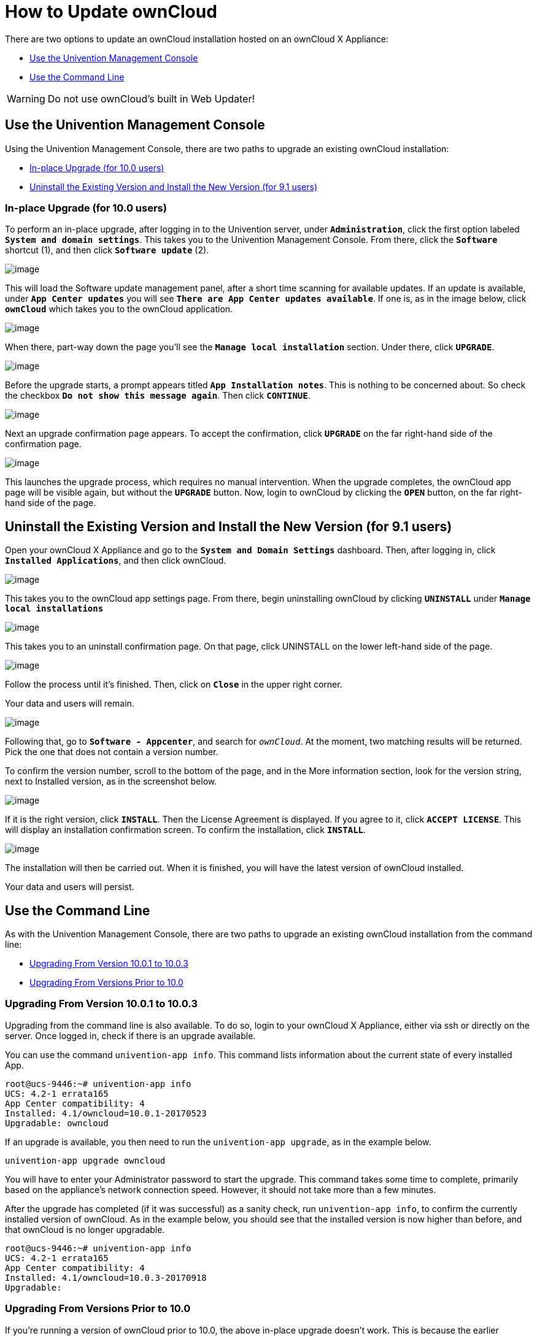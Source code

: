 = How to Update ownCloud

There are two options to update an ownCloud installation hosted on an
ownCloud X Appliance:

* xref:use-the-univention-management-console[Use the Univention Management Console]
* xref:use-the-command-line[Use the Command Line]

[WARNING]
====
Do not use ownCloud's built in Web Updater!
====

[[use-the-univention-management-console]]
== Use the Univention Management Console

Using the Univention Management Console, there are two paths to upgrade
an existing ownCloud installation:

* xref:in-place-upgrade-for-10.0-users[In-place Upgrade (for 10.0 users)]
* xref:uninstall-the-existing-version-and-install-the-new-version-for-9.1-users[Uninstall the Existing Version and Install the New Version (for 9.1 users)]

[[in-place-upgrade-for-10.0-users]]
=== In-place Upgrade (for 10.0 users)


To perform an in-place upgrade, after logging in to the Univention
server, under ``**Administration**``, click the first option labeled
``**System and domain settings**``. This takes you to the Univention
Management Console. From there, click the ``**Software**`` shortcut (1),
and then click ``**Software update**`` (2).

image:appliance/ucs/upgrade-owncloud/univention-management-console-software-update-highlighted.png[image]

This will load the Software update management panel, after a short time
scanning for available updates. If an update is available, under ``**App
Center updates**`` you will see ``**There are App Center updates available**``. 
If one is, as in the image below, click ``**ownCloud**``
which takes you to the ownCloud application.

image:appliance/ucs/upgrade-owncloud/univention-software-update-dashboard.png[image]

When there, part-way down the page you’ll see the ``**Manage local installation**`` 
section. Under there, click ``**UPGRADE**``.

image:appliance/ucs/upgrade-owncloud/owncloud-app-ready-for-update.png[image]

Before the upgrade starts, a prompt appears titled ``**App Installation notes**``. 
This is nothing to be concerned about. So check the checkbox
``**Do not show this message again**``. Then click ``**CONTINUE**``.

image:appliance/ucs/upgrade-owncloud/owncloud-update-app-installation-notes.png[image]

Next an upgrade confirmation page appears. To accept the confirmation,
click ``**UPGRADE**`` on the far right-hand side of the confirmation page.

image:appliance/ucs/upgrade-owncloud/confirm-owncloud-upgrade.png[image]

This launches the upgrade process, which requires no manual
intervention. When the upgrade completes, the ownCloud app page will be
visible again, but without the ``**UPGRADE**`` button. Now, login to ownCloud 
by clicking the ``**OPEN**`` button, on the far right-hand side of the page.

[[uninstall-the-existing-version-and-install-the-new-version-for-9.1-users]]
== Uninstall the Existing Version and Install the New Version (for 9.1 users)

Open your ownCloud X Appliance and go to the ``**System and Domain Settings**`` 
dashboard. Then, after logging in, click ``**Installed Applications**``, and then click ownCloud.

image:appliance/ucs/upgrade-owncloud/installed-applications-owncloud.png[image]

This takes you to the ownCloud app settings page. From there, begin
uninstalling ownCloud by clicking ``**UNINSTALL**`` under ``**Manage local installations**``

image:appliance/ucs/upgrade-owncloud/begin-owncloud-uninstall.png[image]

This takes you to an uninstall confirmation page. On that page, click
UNINSTALL on the lower left-hand side of the page.

image:appliance/ucs/upgrade-owncloud/confirm-owncloud-uninstall.png[image]

Follow the process until it’s finished. Then, click on ``**Close**`` in the upper right corner.

Your data and users will remain.

image:appliance/ucs/upgrade-owncloud/app-center-search-for-owncloud.png[image]

Following that, go to ``**Software - Appcenter**``, and search for
``__ownCloud__``. At the moment, two matching results will be returned.
Pick the one that does not contain a version number.

To confirm the version number, scroll to the bottom of the page, and in
the More information section, look for the version string, next to
Installed version, as in the screenshot below.

image:appliance/ucs/upgrade-owncloud/owncloud-app-version-confirmation.png[image]

If it is the right version, click ``**INSTALL**``. Then the License
Agreement is displayed. If you agree to it, click ``**ACCEPT LICENSE**``. 
This will display an installation confirmation screen. To confirm the installation, 
click ``**INSTALL**``.

image:appliance/ucs/upgrade-owncloud/owncloud-confirm-install.png[image]

The installation will then be carried out. When it is finished, you will
have the latest version of ownCloud installed.

Your data and users will persist.

[[use-the-command-line]]
== Use the Command Line

As with the Univention Management Console, there are two paths to
upgrade an existing ownCloud installation from the command line:

* xref:upgrading-from-version-10.0.1-to-10.0.3[Upgrading From Version 10.0.1 to 10.0.3]
* xref:upgrading-from-versions-prior-to-10.0[Upgrading From Versions Prior to 10.0]

[[upgrading-from-version-10.0.1-to-10.0.3]]
=== Upgrading From Version 10.0.1 to 10.0.3

Upgrading from the command line is also available. To do so, login to
your ownCloud X Appliance, either via ssh or directly on the server.
Once logged in, check if there is an upgrade available.

You can use the command `univention-app info`. This command lists
information about the current state of every installed App.

....
root@ucs-9446:~# univention-app info
UCS: 4.2-1 errata165
App Center compatibility: 4
Installed: 4.1/owncloud=10.0.1-20170523
Upgradable: owncloud
....

If an upgrade is available, you then need to run the
`univention-app upgrade`, as in the example below.

....
univention-app upgrade owncloud
....

You will have to enter your Administrator password to start the upgrade.
This command takes some time to complete, primarily based on the
appliance’s network connection speed. However, it should not take more
than a few minutes.

After the upgrade has completed (if it was successful) as a sanity
check, run `univention-app info`, to confirm the currently installed
version of ownCloud. As in the example below, you should see that the
installed version is now higher than before, and that ownCloud is no
longer upgradable.

....
root@ucs-9446:~# univention-app info
UCS: 4.2-1 errata165
App Center compatibility: 4
Installed: 4.1/owncloud=10.0.3-20170918
Upgradable:
....

[[upgrading-from-versions-prior-to-10.0]]
=== Upgrading From Versions Prior to 10.0

If you’re running a version of ownCloud prior to 10.0, the above
in-place upgrade doesn’t work. This is because the earlier versions of
ownCloud are installed with a different application to the 10.x version.
More specifically, the versions of the ownCloud app, prior to 10, have a
version suffix in the name. For example the ownCloud 8.2 app is named
`owncloud82`.

For ownCloud 8.2 users: during the ownCloud App upgrade, user files will be moved to the new Docker data directory, ``/var/lib/univention-appcenter/apps/owncloud/data/files``.  Essentially, the following the command will be executed:

[source,console]
....
mv /var/lib/owncloud/* /var/lib/univention-appcenter/apps/owncloud/data/files
....

Please check your filesystems and mountpoints and make sure enough space is available for the operation.

Given that, you first have to uninstall the existing version and then
install the 10.x version. To do so, run the following commands:

....
# Assumes that owncloud82 is the currently installed version
univention-app remove owncloud82
univention-app update
univention-app install owncloud
....

And after the upgrade and updates are completed, you can then login to
ownCloud and verify the upgrade.
Username and Password remain the same as before the upgrade:

* `owncloudadmin`
* `password`
